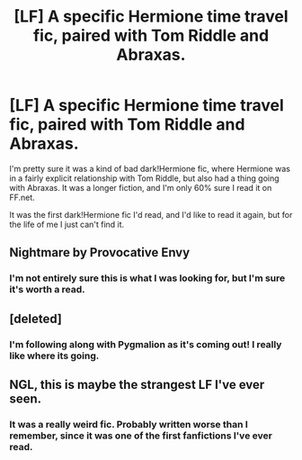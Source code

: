 #+TITLE: [LF] A specific Hermione time travel fic, paired with Tom Riddle and Abraxas.

* [LF] A specific Hermione time travel fic, paired with Tom Riddle and Abraxas.
:PROPERTIES:
:Author: LadyLilly44
:Score: 0
:DateUnix: 1455580836.0
:DateShort: 2016-Feb-16
:FlairText: Request
:END:
I'm pretty sure it was a kind of bad dark!Hermione fic, where Hermione was in a fairly explicit relationship with Tom Riddle, but also had a thing going with Abraxas. It was a longer fiction, and I'm only 60% sure I read it on FF.net.

It was the first dark!Hermione fic I'd read, and I'd like to read it again, but for the life of me I just can't find it.


** Nightmare by Provocative Envy
:PROPERTIES:
:Author: hobomomo3
:Score: 2
:DateUnix: 1455582887.0
:DateShort: 2016-Feb-16
:END:

*** I'm not entirely sure this is what I was looking for, but I'm sure it's worth a read.
:PROPERTIES:
:Author: LadyLilly44
:Score: 1
:DateUnix: 1455584274.0
:DateShort: 2016-Feb-16
:END:


** [deleted]
:PROPERTIES:
:Score: 2
:DateUnix: 1455596607.0
:DateShort: 2016-Feb-16
:END:

*** I'm following along with Pygmalion as it's coming out! I really like where its going.
:PROPERTIES:
:Author: LadyLilly44
:Score: 2
:DateUnix: 1455634254.0
:DateShort: 2016-Feb-16
:END:


** NGL, this is maybe the strangest LF I've ever seen.
:PROPERTIES:
:Author: LGreymark
:Score: 2
:DateUnix: 1455799665.0
:DateShort: 2016-Feb-18
:END:

*** It was a really weird fic. Probably written worse than I remember, since it was one of the first fanfictions I've ever read.
:PROPERTIES:
:Author: LadyLilly44
:Score: 1
:DateUnix: 1455815418.0
:DateShort: 2016-Feb-18
:END:
